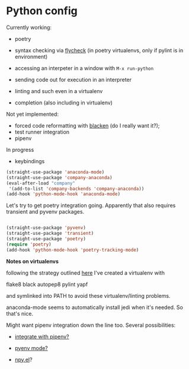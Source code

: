 # -*- in-config-file: t; lexical-binding: t  -*-

* Python config

Currently working: 

- poetry

- syntax checking via [[https://www.flycheck.org][flycheck]]  (in poetry virtualenvs, only if pylint is in environment)

- accessing an interpeter in a window with ~M-x run-python~ 

- sending code out for execution in an interpreter

- linting and such even in a virtualenv

- completion (also including in virtualenv)

Not yet implemented: 
- forced code reformatting with [[https://github.com/pythonic-emacs/blacken][blacken]] (do I really want it?); 
- test runner integration 
- pipenv

In progress
- keybindings



#+BEGIN_SRC emacs-lisp
(straight-use-package 'anaconda-mode)
(straight-use-package 'company-anaconda)
(eval-after-load "company"
 '(add-to-list 'company-backends 'company-anaconda))
(add-hook 'python-mode-hook 'anaconda-mode)
#+END_SRC

Let's try to get poetry integration going.  Apparently that also requires transient and pyvenv packages.

#+BEGIN_SRC emacs-lisp

(straight-use-package 'pyvenv)
(straight-use-package 'transient)
(straight-use-package 'poetry)
(require 'poetry)
(add-hook 'python-mode-hook 'poetry-tracking-mode)

#+END_SRC


*Notes on virtualenvs* 

following the strategy outlined [[https://stackoverflow.com/a/65740776/4386239][here]] I've created a virtualenv with 

flake8 black autopep8 pylint yapf

and symlinked into PATH to avoid these virtualenv/linting problems.

anaconda-mode seems to automatically install jedi when it's needed.  So that's nice. 

Might want pipenv integration down the line too.  Several possibilities: 

-  [[https://github.com/pwalsh/pipenv.el][integrate with pipenv?]] 

- [[https://github.com/pythonic-emacs/pyenv-mode][pyenv mode?]] 

- [[https://github.com/Rokutann/npy.el][npy.el]]? 
